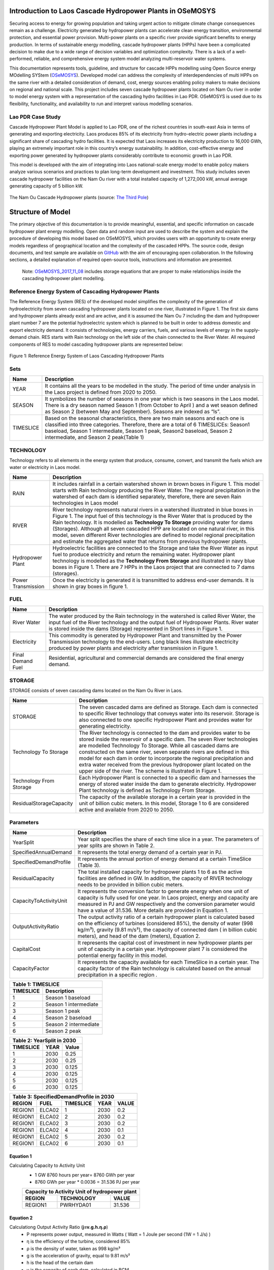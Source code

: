 Introduction to Laos Cascade Hydropower Plants in OSeMOSYS
==============================================================
Securing access to energy for growing population and taking urgent action to mitigate climate change consequences remain as a challenge. Electricity generated by hydropower plants can accelerate clean energy transition, environmental protection, and essential power provision. Multi-power plants on a specific river provide significant benefits to energy production. In terms of sustainable energy modelling, cascade hydropower plants (HPPs) have been a complicated decision to make due to a wide range of decision variables and optimization complexity. There is a lack of a well-performed, reliable, and comprehensive energy system model analyzing multi-reservoir water systems. 

This documentation represents tools, guideline, and structure for cascade HPPs modelling using Open Source energy MOdelling SYStem (`OSeMOSYS <https://laos-cascading-hydropowerplants.readthedocs.io/en/latest/>`_). Developed model can address the complexity of interdependencies of multi HPPs on the same river with a detailed consideration of demand, cost, energy sources enabling policy makers to make decisions on regional and national scale. This project includes seven cascade hydropower plants located on Nam Ou river in order to model energy system with a representation of the cascading hydro facilities in Lao PDR. OSeMOSYS is used due to its flexibility, functionality, and availability to run and interpret various modelling scenarios. 

Lao PDR Case Study
--------------------------------------
Cascade Hydropower Plant Model is applied to Lao PDR, one of the richest countries in south-east Asia in terms of generating and exporting electricity. Laos produces 85% of its electricity from hydro-electric power plants including a significant share of cascading hydro facilities. It is expected that Laos increases its electricity production to 16,000 GWh, playing an extremely important role in this country’s energy sustainability. In addition, cost-effective energy and exporting power generated by hydropower plants considerably contribute to economic growth in Lao PDR.

This model is developed with the aim of integrating into Laos national-scale energy model to enable policy makers analyze various scenarios and practices to plan long-term development and investment. This study includes seven cascade hydropower facilities on the Nam Ou river with a total installed capacity of 1,272,000 kW, annual average generating capacity of 5 billion kW.



.. figure:: Figure4.png
    :width: 700
    :alt: alternate text
    :figclass: align-center
    
The Nam Ou Cascade Hydropower plants (source: `The Third Pole <https://www.thethirdpole.net/en//>`_) 





Structure of Model
====================================
The primary objective of this documentation is to provide meaningful, essential, and specific information on cascade hydropower plant energy modelling. Open data and random input are used to describe the system and explain the procedure of developing this model based on OSeMOSYS, which provides users with an opportunity to create energy models regardless of geographical location and the complexity of the cascaded HPPs. The source code, design documents, and test sample are available on `GitHub <https://github.com/YSaedi/Laos_Cascading_HydropowerPlants/>`_ with the aim of encouraging open collaboration.
In the following sections, a detailed explanation of required open-source tools, instructions and information are presented. 

    Note: `OSeMOSYS_2017_11_08 <https://github.com/OSeMOSYS/OSeMOSYS_GNU_MathProg/blob/AlternateStorageCode/src/osemosys_short.txt/>`_ includes storage equations that are proper to make relationships inside the cascading hydropower plant modelling.

Reference Energy System of Cascading Hydropower Plants
------------------------------------------
The Reference Energy System (RES) of the developed model simplifies the complexity of the generation of hydroelectricity from seven cascading hydropower plants located on one river, illustrated in Figure 1. The first six dams and hydropower plants already exist and are active, and it is assumed the Nam Ou 7 including the dam and hydropower plant number 7 are the potential hydroelectric system which is planned to be built in order to address domestic and export electricity demand. It consists of technologies, energy carriers, fuels, and various levels of energy in the supply-demand chain. RES starts with Rain technology on the left side of the chain connected to the River Water. All required components of RES to model cascading hydropower plants are represented below:


.. figure:: Figure1.png
    :alt: alternate text
    :figclass: align-center
    
Figure 1: Reference Energy System of Laos Cascading Hydropower Plants 

              

Sets
----------------------------------------------------------------------

+--------------------------------------------------------+----------------------------------------------------------------------------------------------------------------------------------------------------------------------------------------------------------------------------------------------------------------------------------------------+
| **Name**                                               | **Description**                                                                                                                                                                                                                                                                              |
+========================================================+==============================================================================================================================================================================================================================================================================================+
| YEAR                                                   | It contains all the years to be modelled in the study. The period of time under analysis in the Laos project is defined from 2020 to 2050.                                                                                                                                                   |
+--------------------------------------------------------+-----------------------------------------------------------------------------------------------------------------------------------------------------------------------------------------------------------------------------------------------------------------------+----------------------+
| SEASON                                                 | It symbolizes the number of seasons in one year which is two seasons in the Laos model. There is a dry season named Season 1 (from October to April ) and a wet season defined as Season 2 (between May and September). Seasons are indexed as “ls”.                                         |
+--------------------------------------------------------+-----------------------------------------------------------------------------------------------------------------------------------------------------------------------------------------------------------------------------------------------------------------------+----------------------+
| TIMESLICE                                              | Based on the seasonal characteristics, there are two main seasons and each one is classified into three categories. Therefore, there are a total of 6 TIMESLICEs: Season1 baseload, Season 1 intermediate, Season 1 peak, Season2 baseload, Season 2 intermediate, and Season 2 peak(Table 1)|
+--------------------------------------------------------+-----------------------------------------------------------------------------------------------------------------------------------------------------------------------------------------------------------------------------------------------------------------------+----------------------+


TECHNOLOGY
-----------------------------------------------------

Technology refers to all elements in the energy system that produce, consume, convert, and transmit the fuels which are water or electricity in Laos model.

+--------------------------------------------------------+--------------------------------------------------------------------------------------------------------------------------------------------------------------------------------------------------------------------------------------------------------------------------------------------------------------------------------------------------------------------------------------------------------------------------------------------------------------------------------------------------------------------------------+
| **Name**                                               | **Description**                                                                                                                                                                                                                                                                                                                                                                                                                                                                                                                |
+========================================================+================================================================================================================================================================================================================================================================================================================================================================================================================================================================================================================================+
| RAIN                                                   | It includes rainfall in a certain watershed shown in brown boxes in Figure 1. This model starts with Rain technology producing the River Water. The regional precipitation in the watershed of each dam is identified separately, therefore, there are seven Rain technologies in Laos model                                                                                                                                                                                                                                   |
+--------------------------------------------------------+--------------------------------------------------------------------------------------------------------------------------------------------------------------------------------------------------------------------------------------------------------------------------------------------------------------------------------------------------------------------------------------------------------------------------------------------------------------------------------------------------------------------------------+
| RIVER                                                  | River technology represents natural rivers in a watershed illustrated in blue boxes in Figure 1. The input fuel of this technology is the River Water that is produced by the Rain technology. It is modelled as **Technology To Storage** providing water for dams (Storages). Although all seven cascaded HPP are located on one natural river, in this model, seven different River technologies are defined to model regional precipitation and estimate the aggregated water that returns from previous hydropower plants.|
+--------------------------------------------------------+--------------------------------------------------------------------------------------------------------------------------------------------------------------------------------------------------------------------------------------------------------------------------------------------------------------------------------------------------------------------------------------------------------------------------------------------------------------------------------------------------------------------------------+
| Hydropower Plant                                       | Hydroelectric facilities are connected to the Storage and take the River Water as input fuel to produce electricity and return the remaining water. Hydropower plant technology is modelled as the **Technology From Storage** and illustrated in navy blue boxes in Figure 1. There are 7 HPPs in the Laos project that are connected to 7 dams (storages).                                                                                                                                                                   |
+--------------------------------------------------------+--------------------------------------------------------------------------------------------------------------------------------------------------------------------------------------------------------------------------------------------------------------------------------------------------------------------------------------------------------------------------------------------------------------------------------------------------------------------------------------------------------------------------------+
| Power Transmission                                     | Once the electricity is generated it is transmitted to address end-user demands. It is shown in gray boxes in figure 1.                                                                                                                                                                                                                                                                                                                                                                                                        |
+--------------------------------------------------------+--------------------------------------------------------------------------------------------------------------------------------------------------------------------------------------------------------------------------------------------------------------------------------------------------------------------------------------------------------------------------------------------------------------------------------------------------------------------------------------------------------------------------------+

FUEL
---------------------------------

+--------------------------------------------------------+----------------------------------------------------------------------------------------------------------------------------------------------------------------------------------------------------------------------------------------------------------------------------------------------+
| **Name**                                               | **Description**                                                                                                                                                                                                                                                                              |
+========================================================+==============================================================================================================================================================================================================================================================================================+
| River Water                                            | The water produced by the Rain technology in the watershed is called River Water, the input fuel of the River technology and the output fuel of Hydropower Plants. River water is stored inside the dams (Storage) represented in Short lines in Figure 1.                                   |
+--------------------------------------------------------+-----------------------------------------------------------------------------------------------------------------------------------------------------------------------------------------------------------------------------------------------------------------------+----------------------+
| Electricity                                            | This commodity is generated by Hydropower Plant and transmitted by the Power Transmission technology to the end-users. Long black lines illustrate electricity produced by power plants and electricity after transmission in Figure 1.                                                      |
+--------------------------------------------------------+-----------------------------------------------------------------------------------------------------------------------------------------------------------------------------------------------------------------------------------------------------------------------+----------------------+
| Final Demand Fuel                                      | Residential, agricultural and commercial demands are considered the final energy demand.                                                                                                                                                                                                     |
+--------------------------------------------------------+-----------------------------------------------------------------------------------------------------------------------------------------------------------------------------------------------------------------------------------------------------------------------+----------------------+



STORAGE
-----------------------------------------
STORAGE consists of seven cascading dams located on the Nam Ou River in Laos. 

+--------------------------------------------------------+--------------------------------------------------------------------------------------------------------------------------------------------------------------------------------------------------------------------------------------------------------------------------------------------------------------------------------------------------------------------------------------------------------------------------------------------------------------------------------------------------------------------------------+
| **Name**                                               | **Description**                                                                                                                                                                                                                                                                                                                                                                                                                                                                                                                |
+========================================================+================================================================================================================================================================================================================================================================================================================================================================================================================================================================================================================================+
| STORAGE                                                | The seven cascaded dams are defined as Storage. Each dam is connected to specific River technology that conveys water into its reservoir. Storage is also connected to one specific Hydropower Plant and provides water for generating electricity.                                                                                                                                                                                                                                                                            |
+--------------------------------------------------------+--------------------------------------------------------------------------------------------------------------------------------------------------------------------------------------------------------------------------------------------------------------------------------------------------------------------------------------------------------------------------------------------------------------------------------------------------------------------------------------------------------------------------------+
| Technology To Storage                                  | The River technology is connected to the dam and provides water to be stored inside the reservoir of a specific dam. The seven River technologies are modelled Technology To Storage. While all cascaded dams are constructed on the same river, seven separate rivers are defined in this model for each dam in order to incorporate the regional precipitation and extra water received from the previous hydropower plant located on the upper side of the river. The scheme is illustrated in Figure 1.                    |
+--------------------------------------------------------+--------------------------------------------------------------------------------------------------------------------------------------------------------------------------------------------------------------------------------------------------------------------------------------------------------------------------------------------------------------------------------------------------------------------------------------------------------------------------------------------------------------------------------+
| Technology From Storage                                | Each Hydropower Plant is connected to a specific dam and harnesses the energy of stored water inside the dam to generate electricity. Hydropower Plant technology is defined as Technology From Storage.                                                                                                                                                                                                                                                                                                                       |
+--------------------------------------------------------+--------------------------------------------------------------------------------------------------------------------------------------------------------------------------------------------------------------------------------------------------------------------------------------------------------------------------------------------------------------------------------------------------------------------------------------------------------------------------------------------------------------------------------+
| ResidualStorageCapacity                                | The capacity of the available storage in a certain year is provided in the unit of billion cubic meters. In this model, Storage 1 to 6 are considered active and available from 2020 to 2050.                                                                                                                                                                                                                                                                                                                                  |
+--------------------------------------------------------+--------------------------------------------------------------------------------------------------------------------------------------------------------------------------------------------------------------------------------------------------------------------------------------------------------------------------------------------------------------------------------------------------------------------------------------------------------------------------------------------------------------------------------+


Parameters
-----------------------------------------
+--------------------------------------------------------+----------------------------------------------------------------------------------------------------------------------------------------------------------------------------------------------------------------------------------------------------------------------------------------------+
| **Name**                                               | **Description**                                                                                                                                                                                                                                                                              |
+========================================================+==============================================================================================================================================================================================================================================================================================+
| YearSplit                                              | Year split specifies the share of each time slice in a year. The parameters of year splits are shown in Table 2.                                                                                                                                                                             |
+--------------------------------------------------------+-----------------------------------------------------------------------------------------------------------------------------------------------------------------------------------------------------------------------------------------------------------------------+----------------------+
| SpecifiedAnnualDemand                                  | It represents the total energy demand of a certain year in PJ.                                                                                                                                                                                                                               |
+--------------------------------------------------------+-----------------------------------------------------------------------------------------------------------------------------------------------------------------------------------------------------------------------------------------------------------------------+----------------------+
| SpecifiedDemandProfile                                 | It represents the annual portion of energy demand at a certain TimeSlice (Table 3).                                                                                                                                                                                                          |
+--------------------------------------------------------+-----------------------------------------------------------------------------------------------------------------------------------------------------------------------------------------------------------------------------------------------------------------------+----------------------+
| ResidualCapacity                                       | The total installed capacity for hydropower plants 1 to 6 as the active facilities are defined in GW. In addition, the capacity of RIVER technology needs to be provided in billion cubic meters.                                                                                            |
+--------------------------------------------------------+-----------------------------------------------------------------------------------------------------------------------------------------------------------------------------------------------------------------------------------------------------------------------+----------------------+
| CapacityToActivityUnit                                 | It represents the conversion factor to generate energy when one unit of capacity is fully used for one year. In Laos project, energy and capacity are measured in PJ and GW respectively and the conversion parameter would have a value of 31.536. More details are provided in Equation 1. |
+--------------------------------------------------------+-----------------------------------------------------------------------------------------------------------------------------------------------------------------------------------------------------------------------------------------------------------------------+----------------------+
| OutputActivityRatio                                    | The output activity ratio of a certain hydropower plant is calculated based on the efficiency of turbines (considered 85%), the density of water (998 kg/m³), gravity (9.81 m/s²), the capacity of connected dam ( in billion cubic meters), and head of the dam (meters), Equation 2.       |
+--------------------------------------------------------+-----------------------------------------------------------------------------------------------------------------------------------------------------------------------------------------------------------------------------------------------------------------------+----------------------+
| CapitalCost                                            | It represents the capital cost of investment in new hydropower plants per unit of capacity in a certain year. Hydropower plant 7 is considered the potential energy facility in this model.                                                                                                  |
+--------------------------------------------------------+-----------------------------------------------------------------------------------------------------------------------------------------------------------------------------------------------------------------------------------------------------------------------+----------------------+
| CapacityFactor                                         | It represents the capacity available for each TimeSlice in a certain year. The capacity factor of the Rain technology is calculated based on the annual precipitation in a specific region          .                                                                                        |
+--------------------------------------------------------+-----------------------------------------------------------------------------------------------------------------------------------------------------------------------------------------------------------------------------------------------------------------------+----------------------+


+----------------------------------+
| Table 1: TIMESLICE               |
+-----------+----------------------+
| TIMESLICE |   Description        | 
+===========+======================+
| 1         | Season 1 baseload    |
+-----------+----------------------+
| 2         | Season 1 intermediate|
+-----------+----------------------+
| 3         | Season 1 peak        |
+-----------+----------------------+
| 4         | Season 2 baseload    |
+-----------+----------------------+
| 5         | Season 2 intermediate|
+-----------+----------------------+
| 6         | Season 2 peak        |
+-----------+----------------------+

+-----------------------------+
| Table 2: YearSplit in 2030  |
+-----------+--------+--------+
| TIMESLICE |  YEAR  |  Value | 
+===========+========+========+
| 1         |  2030  |  0.25  |
+-----------+--------+--------+
| 2         |  2030  |  0.25  |
+-----------+--------+--------+
| 3         |  2030  |  0.125 |
+-----------+--------+--------+
| 4         |  2030  |  0.125 |
+-----------+--------+--------+
| 5         |  2030  | 0.125  |
+-----------+--------+--------+
| 6         |  2030  | 0.125  |
+-----------+--------+--------+

+-----------------------------------------------+
| Table 3: SpecifiedDemandProfile in 2030       |
+---------+---------+------------+------+-------+
| REGION  |  FUEL   |  TIMESLICE | YEAR | VALUE |
+=========+=========+============+======+=======+
| REGION1 |  ELCA02 |      1     | 2030 |  0.2  |
+---------+---------+------------+------+-------+
| REGION1 |  ELCA02 |      2     | 2030 |  0.2  |
+---------+---------+------------+------+-------+
| REGION1 |  ELCA02 |      3     | 2030 |  0.2  |
+---------+---------+------------+------+-------+
| REGION1 |  ELCA02 |      4     | 2030 |  0.1  |
+---------+---------+------------+------+-------+
| REGION1 |  ELCA02 |      5     | 2030 |  0.2  |
+---------+---------+------------+------+-------+
| REGION1 |  ELCA02 |      6     | 2030 |  0.1  |
+---------+---------+------------+------+-------+



Equation 1
..........................................
Calculating Capacity to Activity Unit
 *   1 GW 8760 hours per year= 8760 GWh per year 
 *   8760 GWh per year * 0.0036 = 31.536 PJ per year
 
 +-----------------------------------------------+
 | Capacity to Activity Unit of hydropower plant |
 +--------+----------------------------+---------+
 | REGION |        TECHNOLOGY          | VALUE   |
 +========+============================+=========+
 | REGION1|        PWRHYDA01           | 31.536  |
 +--------+----------------------------+---------+
 


Equation 2 
............................................
Calculationg Output Activity Ratio (**j=v.g.h.η.ρ**)
 *   P represents power output, measured in Watts ( Watt = 1 Joule per second (1W = 1 J/s) )
 *   η is the efficiency of the turbine, considered 85%
 *   ρ is the density of water, taken as 998 kg/m³
 *   g is the acceleration of gravity, equal to 9.81 m/s²
 *   h is the head of the certain dam
 *   v is the capacity of each dam, calculated in BCM

 

.. figure:: Figure2.png
    :width: 700
    :alt: alternate text
    :figclass: align-center
    
    
+---------------------------------------------------------------------+
| Output Activity Ratio of Hydropower Plant 6                         |
+---------+------------+--------+-------------------+-------+---------+
| REGION  | TECHNOLOGY |  FUEL  | MODE_OF_OPERATION | YEAR  |  VALUE  |
+=========+============+========+===================+=======+=========+
| REGION1 | PWRHYDA06  | ELCA01 |         1         | 2030  | 0.898   |
+---------+------------+--------+-------------------+-------+---------+          
    


Modelling Laos Cascade Hydropower plant in OSeMOSYS 
========================================================
The Cascade hydropower plant model is generated based on reference energy system, temporal representation, power system specification, and clustered land productivity data. Adapting clewsy provides the opportunity to structure the core model without time consuming manual data entry generating. Following sections explain steps of building cascading hydropower plants model (Figure 2).




.. figure:: Picture3.jpg
    :width: 500
    :alt: alternate text
    :figclass: align-center
    
Figure 2: Flowchart of developing cascade hydropower plant model 







OSeMOSYS
------------------------------------------------------
This model is developed based on the `OSeMOSYS_2017_11_08 <https://github.com/OSeMOSYS/OSeMOSYS_GNU_MathProg/blob/AlternateStorageCode/src/osemosys_short.txt/>`_ incluing storage equations that are proper to make relationships inside the cascading HPP model

clewsy
------------------------------------------------------
The Laos Cascade HPP is modelled using clewsy, developed by Taco Niet and Abhishek Shivakumar. This software package allows analysts to build and scale-up CLEWs and OSeMOSYS models much faster and more reliable than the manual entry process. clewsy is written in Python 3 and uses pyyaml for reading core model structure file including the main structure of the OSeMOSYS model. The following steps explain the process of building cascading hydropower plants model.

clewsy as a command-line interface reads the model structure from the input yaml file and generates results as a folder of CSV files. Install clewsy using pip:
    
.. code-block:: console

     pip install clewsy

After installing the clewsy package call it in the command prompt:

.. code-block:: console

     clewsy build <Input.yaml>
    
Otoole
-----------------------------------------------------------
Otoole, a command-line tool written in python, supports data pre-processing conversions.  In this study, Otoole is called to convert output CSV files into a text file in order to process OSeMOSYS modelling. Call the following command:

.. code-block:: console

     otoole convert csv datafile otoole_output datafile.txt
    
Note: Following corrections need to be implemented before starting optimization:
 *   Remove following lines from datafile.txt:
      1. param default 0 : StorageLevelStart :=;
      2. param default 0.05 : DiscountRateStorage :=;
            
 *   Add the following line to the datafile.txt:
      param default 9999999 : StorageMaxCapacity :=;
       
 *   Change default value (-1) to 9999999:
      1.  AnnualEmissionLimit
      2.  ModelPeriodEmissionLimit
      3.  TotalAnnualMaxCapacity
      4.  TotalAnnualMaxCapacityInvestment
      5.  TotalTechnologyAnnualActivityUpperLimit
      6.  TotalTechnologyModelPeriodActivityUpperLimit

        
        
Optimization
----------------------------------------
The latest version of GLPSOL (GNU- Linear programming solver) containing the GLPSOL solver is used to implement optimization.  At first, it combines the OSeMOSYS model and data file into an ‘lp’ file and then performs the optimization to find the optimum solution. Run the model by typing the following line in the command prompt: 

.. code-block:: console

      glpsol -m osemosys.txt -d datafile.txt


        




License
------------------------------------------------
This work is licensed under a `Creative Commons Attribution 4.0 International License <http://creativecommons.org/licenses/by/4.0/>`_.

.. image:: https://i.creativecommons.org/l/by/4.0/88x31.png
   :width: 100




